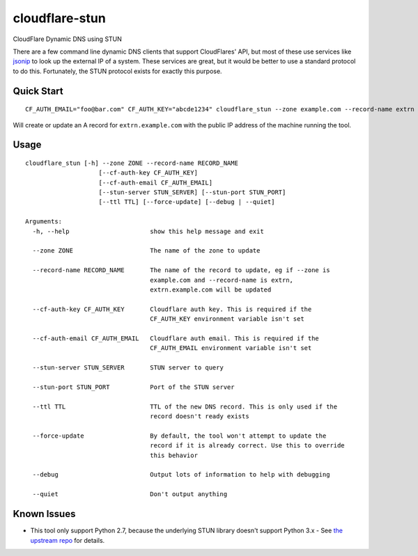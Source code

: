 ===============
cloudflare-stun
===============

CloudFlare Dynamic DNS using STUN

There are a few command line dynamic DNS clients that support CloudFlares' API, but most of these use services like `jsonip <jsonip.com>`_ to look up the external IP of a system. These services are great, but it would be better to use a standard protocol to do this. Fortunately, the STUN protocol exists for exactly this purpose.

Quick Start
-----------

::

   CF_AUTH_EMAIL="foo@bar.com" CF_AUTH_KEY="abcde1234" cloudflare_stun --zone example.com --record-name extrn

Will create or update an A record for ``extrn.example.com`` with the public IP address of the machine running the tool.

Usage
-----

::

   cloudflare_stun [-h] --zone ZONE --record-name RECORD_NAME
                       [--cf-auth-key CF_AUTH_KEY]
                       [--cf-auth-email CF_AUTH_EMAIL]
                       [--stun-server STUN_SERVER] [--stun-port STUN_PORT]
                       [--ttl TTL] [--force-update] [--debug | --quiet]

   Arguments:
     -h, --help                      show this help message and exit
   
     --zone ZONE                     The name of the zone to update
  
     --record-name RECORD_NAME       The name of the record to update, eg if --zone is
                                     example.com and --record-name is extrn,
                                     extrn.example.com will be updated
     
     --cf-auth-key CF_AUTH_KEY       Cloudflare auth key. This is required if the
                                     CF_AUTH_KEY environment variable isn't set

     --cf-auth-email CF_AUTH_EMAIL   Cloudflare auth email. This is required if the
                                     CF_AUTH_EMAIL environment variable isn't set

     --stun-server STUN_SERVER       STUN server to query

     --stun-port STUN_PORT           Port of the STUN server

     --ttl TTL                       TTL of the new DNS record. This is only used if the
                                     record doesn't ready exists

     --force-update                  By default, the tool won't attempt to update the
                                     record if it is already correct. Use this to override
                                     this behavior

     --debug                         Output lots of information to help with debugging

     --quiet                         Don't output anything


Known Issues
------------

* This tool only support Python 2.7, because the underlying STUN library doesn't support Python 3.x - See `the upstream repo <https://github.com/jtriley/pystun>`_ for details.
